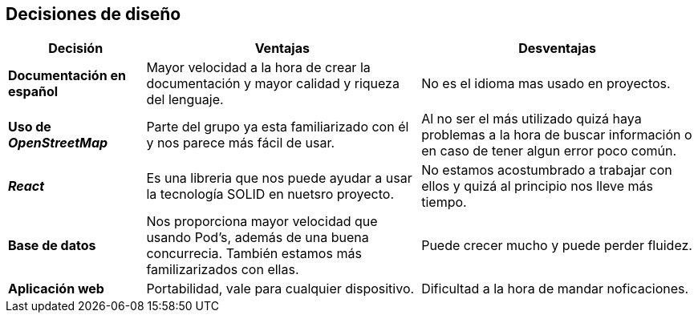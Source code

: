 [[section-design-decisions]]
== Decisiones de diseño

[options = "header", cols = "1,2,2"]
|===
 Decisión | Ventajas | Desventajas |
 *Documentación en español* |
    Mayor velocidad a la hora de crear la documentación y mayor calidad y riqueza del lenguaje. |
        No es el idioma mas usado en proyectos. |
 *Uso de _OpenStreetMap_* |
    Parte del grupo ya esta familiarizado con él y nos parece más fácil de usar. |
        Al no ser el más utilizado quizá haya problemas a la hora de buscar información o en caso de tener algun error poco común. |
 *_React_* |
    Es una libreria que nos puede ayudar a usar la tecnología SOLID en nuetsro proyecto. |
        No estamos acostumbrado a trabajar con ellos y quizá al principio nos lleve más tiempo. |
 *Base de datos* |
    Nos proporciona mayor velocidad que usando Pod's, además de una buena concurrecia. También estamos más familizarizados con ellas.  |
        Puede crecer mucho y puede perder fluidez. |
 *Aplicación web* |
    Portabilidad, vale para cualquier dispositivo. |
        Dificultad a la hora de mandar noficaciones. |
|===
